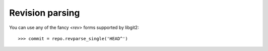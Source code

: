 **********************************************************************
Revision parsing
**********************************************************************

.. automethod:: pygit2.Repository.revparse_single

You can use any of the fancy `<rev>` forms supported by libgit2::

    >>> commit = repo.revparse_single('HEAD^')
